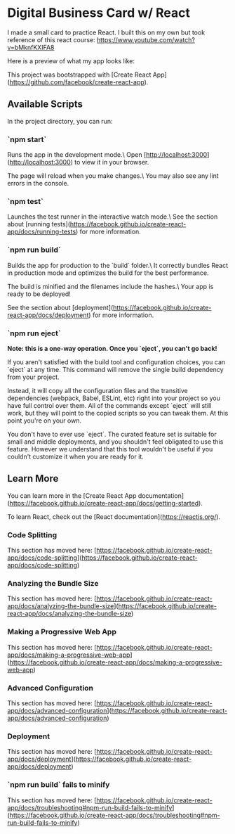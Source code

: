 * Digital Business Card w/ React
I made a small card to practice React. I built this on my own but took reference of this react course: https://www.youtube.com/watch?v=bMknfKXIFA8

Here is a preview of what my app looks like:
[[app-preview][./src/assets/digital-business-card-preview.png]]

This project was bootstrapped with [Create React App](https://github.com/facebook/create-react-app).

** Available Scripts
In the project directory, you can run:

*** `npm start`
     Runs the app in the development mode.\
     Open [http://localhost:3000](http://localhost:3000) to view it in your browser.

     The page will reload when you make changes.\
     You may also see any lint errors in the console.

*** `npm test`
     Launches the test runner in the interactive watch mode.\
	 See the section about [running tests](https://facebook.github.io/create-react-app/docs/running-tests) for
     more information.

*** `npm run build`
     Builds the app for production to the `build` folder.\
     It correctly bundles React in production mode and optimizes the build for the best performance.

     The build is minified and the filenames include the hashes.\
     Your app is ready to be deployed!

     See the section about [deployment](https://facebook.github.io/create-react-app/docs/deployment) for more information.

*** `npm run eject`
     **Note: this is a one-way operation. Once you `eject`, you can't go back!**

     If you aren't satisfied with the build tool and configuration choices, you can `eject` at any time. This command will remove the single build dependency from your project.

     Instead, it will copy all the configuration files and the transitive dependencies (webpack, Babel, ESLint, etc) right into your project so you have full control over them. All of the commands except `eject` will still work, but they will point to the copied scripts so you can tweak them. At this point you're on your own.

     You don't have to ever use `eject`. The curated feature set is suitable for small and middle deployments, and you shouldn't feel obligated to use this feature. However we understand that this tool wouldn't be useful if you couldn't customize it when you are ready for it.

** Learn More
   You can learn more in the [Create React App documentation](https://facebook.github.io/create-react-app/docs/getting-started).

   To learn React, check out the [React documentation](https://reactjs.org/).

*** Code Splitting
    This section has moved here: [https://facebook.github.io/create-react-app/docs/code-splitting](https://facebook.github.io/create-react-app/docs/code-splitting)

*** Analyzing the Bundle Size
    This section has moved here: [https://facebook.github.io/create-react-app/docs/analyzing-the-bundle-size](https://facebook.github.io/create-react-app/docs/analyzing-the-bundle-size)

*** Making a Progressive Web App
    This section has moved here: [https://facebook.github.io/create-react-app/docs/making-a-progressive-web-app](https://facebook.github.io/create-react-app/docs/making-a-progressive-web-app)

*** Advanced Configuration
    This section has moved here: [https://facebook.github.io/create-react-app/docs/advanced-configuration](https://facebook.github.io/create-react-app/docs/advanced-configuration)

*** Deployment
    This section has moved here: [https://facebook.github.io/create-react-app/docs/deployment](https://facebook.github.io/create-react-app/docs/deployment)

*** `npm run build` fails to minify
    This section has moved here: [https://facebook.github.io/create-react-app/docs/troubleshooting#npm-run-build-fails-to-minify](https://facebook.github.io/create-react-app/docs/troubleshooting#npm-run-build-fails-to-minify)
